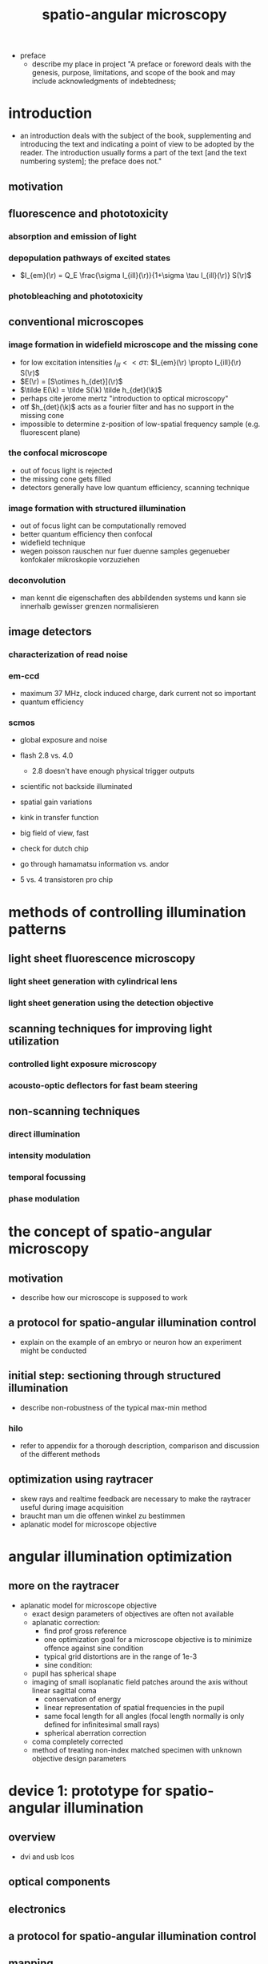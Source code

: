 #+OPTIONS: LaTeX:dvipng
#+TITLE: spatio-angular microscopy


#+LaTeX_HEADER: \usepackage{amsmath}
#+LaTeX_HEADER: \usepackage{amssymb}

#+LaTeX_HEADER: \newcommand{\vect}[1]{\mathbf{#1}}
#+LaTeX_HEADER: \renewcommand{\r}{\vect r}
#+LaTeX_HEADER: \renewcommand{\a}{\vect a}
#+LaTeX_HEADER: \newcommand{\s}{\vect s}
#+LaTeX_HEADER: \def\k{\vect k}
#+LaTeX_HEADER: \def\d{\vect d}
#+LaTeX_HEADER: \def\dV{\textrm{d} V}
#+LaTeX_HEADER: \def\e{\vect e}
#+LaTeX_HEADER: \def\f{\vect f}
#+LaTeX_HEADER: \def\c{\vect c}
#+LaTeX_HEADER: \def\x{\vect x}
#+LaTeX_HEADER: \def\y{\vect y}
#+LaTeX_HEADER: \def\z{\vect z}
#+LaTeX_HEADER: \def\q{\vect q}
#+LaTeX_HEADER: \def\p{\vect p}
#+LaTeX_HEADER: \def\l{\vect l}

#+LaTeX_HEADER: \newcommand{\nvect}[1]{\vect{\hat{#1}}}
#+LaTeX_HEADER: %\renewcommand{\i}{\nvect i}
#+LaTeX_HEADER: \newcommand{\vi}{\nvect \i}
#+LaTeX_HEADER: \renewcommand{\[}{\left[}
#+LaTeX_HEADER: \renewcommand{\]}{\right]}
#+LaTeX_HEADER: \renewcommand{\(}{\left(}
#+LaTeX_HEADER: \renewcommand{\)}{\right)}
#+LaTeX_HEADER: \def\hc{\nvect c}
#+LaTeX_HEADER: \def\hs{\nvect s}
#+LaTeX_HEADER: \def\hd{\nvect d}
#+LaTeX_HEADER: \def\hx{\nvect x}
#+LaTeX_HEADER: \def\hy{\nvect y}

#+LaTeX_HEADER: \def\hz{\nvect z}
#+LaTeX_HEADER: \def\n{\nvect n}
#+LaTeX_HEADER: \def\t{\nvect t}
#+LaTeX_HEADER: \def\m{\nvect m}
#+LaTeX_HEADER: \def\vrho{\boldsymbol\rho}
#+LaTeX_HEADER: \def\abs#1{\mathopen| #1 \mathclose|}

#+LaTeX_HEADER: \DeclareMathOperator{\sign}{sign}
#+LaTeX_HEADER: \DeclareMathOperator*{\sinc}{sinc}
#+LaTeX_HEADER: \DeclareMathOperator*{\rect}{rect}


- preface
  - describe my place in project "A preface or foreword deals with the
    genesis, purpose, limitations, and scope of the book and may
    include acknowledgments of indebtedness;

* introduction
  - an introduction deals with the subject of the book, supplementing
    and introducing the text and indicating a point of view to be
    adopted by the reader. The introduction usually forms a part of
    the text [and the text numbering system]; the preface does not."
** motivation
** fluorescence and phototoxicity
*** absorption and emission of light
*** depopulation pathways of excited states
    - $I_{em}(\r) = Q_E \frac{\sigma I_{ill}(\r)}{1+\sigma \tau I_{ill}(\r)} S(\r)$
*** photobleaching and phototoxicity
** conventional microscopes
*** image formation in widefield microscope and the missing cone
   - for low excitation intensities $I_{ill}<<\sigma\tau$: $I_{em}(\r)
     \propto I_{ill}(\r) S(\r)$
   - $E(\r) = [S\otimes h_{det}](\r)$
   - $\tilde E(\k) = \tilde S(\k) \tilde h_{det}(\k)$
   - perhaps cite jerome mertz "introduction to optical microscopy"
   - otf $h_{det}(\k)$ acts as a fourier filter and has no support in
     the missing cone
   - impossible to determine z-position of low-spatial frequency
     sample (e.g. fluorescent plane)

*** the confocal microscope
   - out of focus light is rejected
   - the missing cone gets filled
   - detectors generally have low quantum efficiency, scanning
     technique
*** image formation with structured illumination
   - out of focus light can be computationally removed
   - better quantum efficiency then confocal
   - widefield technique
   - wegen poisson rauschen nur fuer duenne samples gegenueber
     konfokaler mikroskopie vorzuziehen
*** deconvolution
    - man kennt die eigenschaften des abbildenden systems und kann sie
      innerhalb gewisser grenzen normalisieren
** image detectors
*** characterization of read noise
*** em-ccd
    - maximum 37 MHz, clock induced charge, dark current not so
      important
    - quantum efficiency
*** scmos
    - global exposure and noise
    - flash 2.8 vs. 4.0
      - 2.8 doesn't have enough physical trigger outputs
    - scientific not backside illuminated
    - spatial gain variations
    - kink in transfer function
    - big field of view, fast
    - check for dutch chip
   
    - go through hamamatsu information vs. andor
    - 5 vs. 4 transistoren pro chip
* methods of controlling illumination patterns
** light sheet fluorescence microscopy
*** light sheet generation with cylindrical lens
*** light sheet generation using the detection objective
** scanning techniques for improving light utilization
*** controlled light exposure microscopy
*** acousto-optic deflectors for fast beam steering
** non-scanning techniques
*** direct illumination
*** intensity modulation
*** temporal focussing
*** phase modulation
* the concept of spatio-angular microscopy
** motivation
  - describe how our microscope is supposed to work
** a protocol for spatio-angular illumination control
  - explain on the example of an embryo or neuron how an experiment
    might be conducted
** initial step: sectioning through structured illumination
   - describe non-robustness of the typical max-min method
*** hilo
    - refer to appendix for a thorough description, comparison and
      discussion of the different methods
** optimization using raytracer
   - skew rays and realtime feedback are necessary to make the
     raytracer useful during image acquisition
   - braucht man um die offenen winkel zu bestimmen
   - aplanatic model for microscope objective

* angular illumination optimization
** more on the raytracer
   - aplanatic model for microscope objective
     - exact design parameters of objectives are often not available
     - aplanatic correction:
       - find prof gross reference
       - one optimization goal for a microscope objective is to
         minimize offence against sine condition
       - typical grid distortions are in the range of 1e-3
       - sine condition:
	 - pupil has spherical shape
	 - imaging of small isoplanatic field patches around the axis
           without linear sagittal coma
         - conservation of energy
         - linear representation of spatial frequencies in the pupil
         - same focal length for all angles (focal length normally is
           only defined for infinitesimal small rays)
       - spherical aberration correction
	 - coma completely corrected
    - method of treating non-index matched specimen with unknown
      objective design parameters

* device 1: prototype for spatio-angular illumination
** overview
 - dvi and usb lcos
** optical components
** electronics
** a protocol for spatio-angular illumination control
** mapping
   ** raytracing
   
** optimization of the illumination pattern

* mma as an intensity modulator
  - we want intensity modulator
  - give an estimate of the ettendue that the system can cope with

  - description of the mma device
    - consists of 256x256 mirrors with a pitch of 16um
    - each mirror hangs on two thin hinges and can be tilted by up to
      2 degree by electrostatic fields, corresponding to out-of-plane
      deflections of pm 250nm
    - cmos circuitry below each mirror are able to maintain a constant
      tilt for hundreds of milliseconds, while a control board can set
      new analogue voltages for each mirror with an accuracy of
      lambda/100 of the mirror actuation
    - can achieve frame rates of up to 1kHz and duty cylces of up to
      50% (but not at this high framerate)
** approach using a fourier filter
*** theory
    - phase distribution in mma plane: $\sum_\p [(\exp(i \k(p_x,p_y)
      \x) \rect(x,y))\otimes \delta(x-p_x\Delta x, y-p_y\Delta y)]$
    - its fourier transform: $\sinc(k_x-k(p_x,p_y)) \exp(i\k(p_x\Delta
      x,p_y \Delta y))$
    - every other line is tilted in the opposite direction:
       - $I_1(x,y)=e^{+i\k_0\x}\rect(x)\otimes\sum_p\delta(x-p\Delta x)$
       - $I_2(x,y)=e^{-i\k_0\x}\rect(x)\otimes\sum_p\delta(x-p\Delta x)$
    - $I_1(x,y) (\rect(y)\otimes\sum\textrm{every second row})+I_2(x,y) (\rect(y)\otimes\sum\textrm{every second row, shifted by one})$
    - fourier aperture makes response non-linear
    - intensity for single laser $\propto \sinc^2(\textrm{deflection})$
    - point to mehta, sheppard for treatment of partial coherent case
      (extended illumination source)
    - point to fraunhofer publications
** approach using a shearing interferometer
*** theory
    - point to sheppard
    - refer to experiment in appendix

* device 2: holographic approach
  - what about sectioning by structured illumination? will this method
    still work? according to rainer: yes
* experimental results
** angular acceptance for different immersion media
** sectioning by structured illumination with the focal plane SLM
** illuminating a single bead within 3d distribution with various angles ;; data might be flawed
** bleaching fluorescent gel
* discussion
* outlook
* appendix
** camera characterization
** raytracer
** mapping camera coordinates onto LCoS coordinates (if additional code is necessary)
** contrast generation by fourier filtering the mma with incoherent illumination
** hilo
**** local variance estimation (not mine, maybe into appendix?)
**** single side-band demodulation (not mine, maybe into appendix?)
**** TODO subtraction method (is this mine)
   - how to calculate the fudge factor eta?
   - can we make an argument with the OTF at the grating period?
   - they expect more formulas (how can i add more formulas)
   - i think i should modify the examples, to also show the sectioning
     performance



* zeitplan
  - abgabe spaetestens am 21. maerz, deadline: 1 woche vorher: 14. maerz
  - rainer und kai werden 1-2 wochen fuer korrektur brauchen
  - bis 14. februar text an rainer und kai geben
** aufgaben
   - stichpunktliste verbessern
   - ordentliche titel schreiben und unter jedem hinschreiben, was in
     dem kapitel gesagt werden soll
   - alle ergebnisse, die in der diskussion erwaehnt werden sollen
     auflisten
   - sektionen nach und nach abarbeiten
   - folgende reihenfolge (nach wichtigkeit)
     - motivation
     - geraetebeschreibung
     - optimierung
     - mma
     - results
     - holographie

     - structured illumination (ehemals appendix)

** generelle bemerkung
   - am anfang jeder sektion sollte der leser ein die story
     eingefuehrt werden, die ich dort rueberbringen will

   - list of recommended corrections
     - hinter jede korrektur beschreiben, wie ich sie bearbeitet habe



